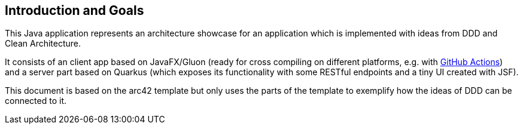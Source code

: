 [[section-introduction-and-goals]]
== Introduction and Goals

This Java application represents an architecture showcase for an application which is implemented with ideas from DDD and Clean Architecture.

It consists of an client app based on JavaFX/Gluon (ready for cross compiling on different platforms, e.g. with link:https://gluonhq.com/use-github-actions-to-automate-your-gluon-build-and-release-cycle/[GitHub Actions]) and a server part based on Quarkus (which exposes its functionality with some RESTful endpoints and a tiny UI created with JSF).

This document is based on the arc42 template but only uses the parts of the template to exemplify how the ideas of DDD can be connected to it.
